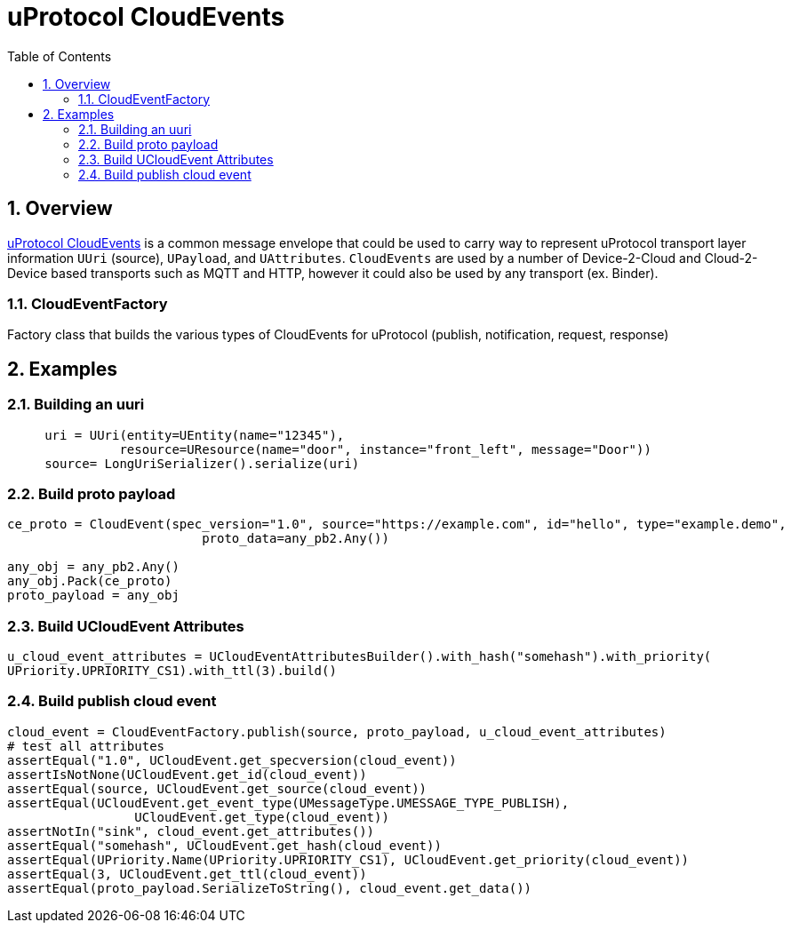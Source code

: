 = uProtocol CloudEvents
:toc:
:sectnums:


== Overview

https://github.com/eclipse-uprotocol/uprotocol-spec/blob/main/up-l1/cloudevents.adoc[uProtocol CloudEvents] is a common message envelope that could be used to carry way to represent uProtocol transport layer information `UUri` (source), `UPayload`, and `UAttributes`. `CloudEvents` are used by a number of Device-2-Cloud and Cloud-2-Device based transports such as MQTT and HTTP, however it could also be used by any transport (ex. Binder). 


=== CloudEventFactory
Factory class that builds the various types of CloudEvents for uProtocol (publish, notification, request, response)

== Examples

=== Building an uuri
[source,python]
----
     uri = UUri(entity=UEntity(name="12345"),
               resource=UResource(name="door", instance="front_left", message="Door"))
     source= LongUriSerializer().serialize(uri)
----

=== Build proto payload
[source,python]

----
ce_proto = CloudEvent(spec_version="1.0", source="https://example.com", id="hello", type="example.demo",
                          proto_data=any_pb2.Any())

any_obj = any_pb2.Any()
any_obj.Pack(ce_proto)
proto_payload = any_obj

----

=== Build UCloudEvent Attributes
[source,python]

----
u_cloud_event_attributes = UCloudEventAttributesBuilder().with_hash("somehash").with_priority(
UPriority.UPRIORITY_CS1).with_ttl(3).build()

----

=== Build publish cloud event
[source,python]

----
cloud_event = CloudEventFactory.publish(source, proto_payload, u_cloud_event_attributes)
# test all attributes
assertEqual("1.0", UCloudEvent.get_specversion(cloud_event))
assertIsNotNone(UCloudEvent.get_id(cloud_event))
assertEqual(source, UCloudEvent.get_source(cloud_event))
assertEqual(UCloudEvent.get_event_type(UMessageType.UMESSAGE_TYPE_PUBLISH),
                 UCloudEvent.get_type(cloud_event))
assertNotIn("sink", cloud_event.get_attributes())
assertEqual("somehash", UCloudEvent.get_hash(cloud_event))
assertEqual(UPriority.Name(UPriority.UPRIORITY_CS1), UCloudEvent.get_priority(cloud_event))
assertEqual(3, UCloudEvent.get_ttl(cloud_event))
assertEqual(proto_payload.SerializeToString(), cloud_event.get_data())

----




